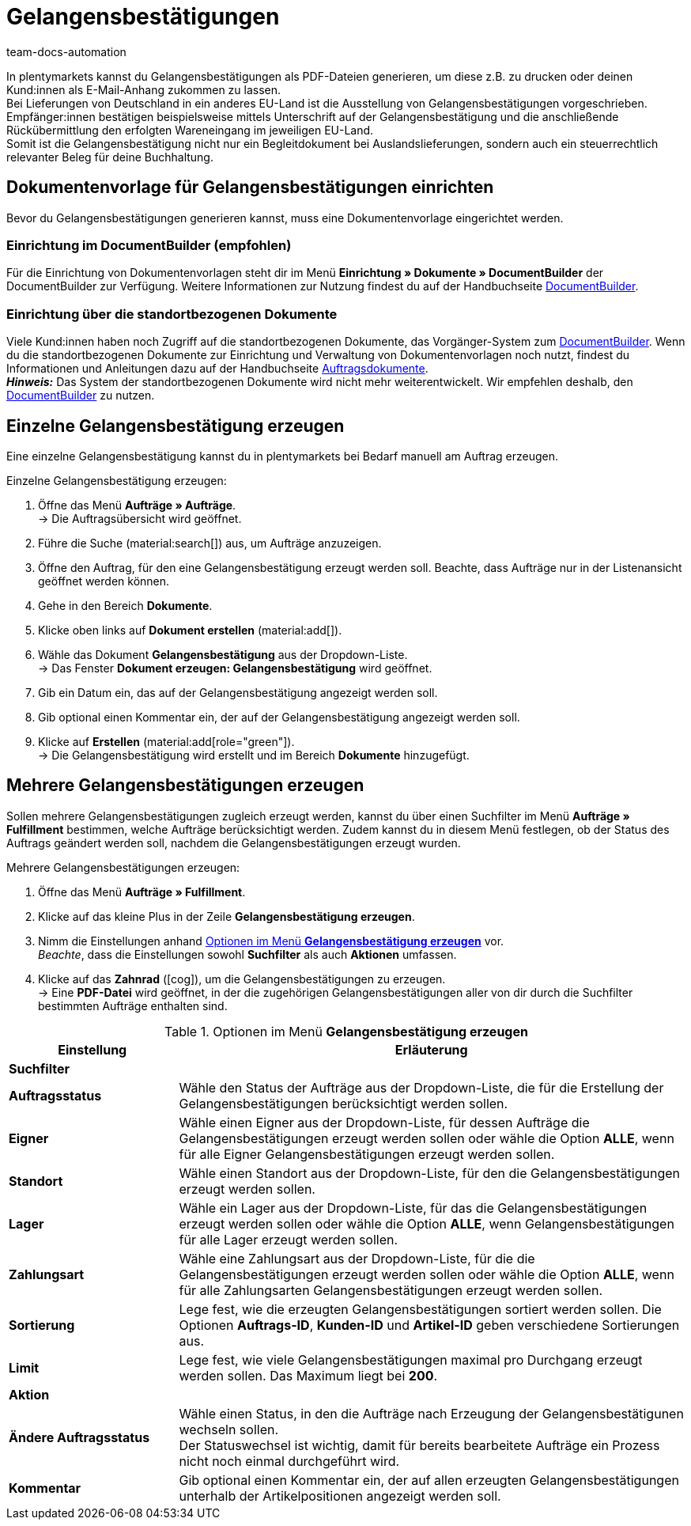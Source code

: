 = Gelangensbestätigungen
:keywords: Gelangensbestätigung, Gelangensbestätigungen erzeugen, Auftragsdokumente, Auslandslieferung, Buchhaltung, Dokumentenvorlage, Dokumentvorlage, Dokumenttyp, Dokumententyp,
:author: team-docs-automation
:description: Eine Gelangensbestätigung bestätigt den Erhalt von Ware im EU-Ausland. Erfahre auf dieser Seite, wie du Gelangensbestätigungen als PDF-Datei generierst, druckst und deinen Kund:innen per E-Mail zuschickst.

In plentymarkets kannst du Gelangensbestätigungen als PDF-Dateien generieren, um diese z.B. zu drucken oder deinen Kund:innen als E-Mail-Anhang zukommen zu lassen. +
Bei Lieferungen von Deutschland in ein anderes EU-Land ist die Ausstellung von Gelangensbestätigungen vorgeschrieben. Empfänger:innen bestätigen beispielsweise mittels Unterschrift auf der Gelangensbestätigung und die anschließende Rückübermittlung den erfolgten Wareneingang im jeweiligen EU-Land. +
Somit ist die Gelangensbestätigung nicht nur ein Begleitdokument bei Auslandslieferungen, sondern auch ein steuerrechtlich relevanter Beleg für deine Buchhaltung.

[#100]
== Dokumentenvorlage für Gelangensbestätigungen einrichten

Bevor du Gelangensbestätigungen generieren kannst, muss eine Dokumentenvorlage eingerichtet werden. 

=== Einrichtung im DocumentBuilder (empfohlen)
Für die Einrichtung von Dokumentenvorlagen steht dir im Menü *Einrichtung » Dokumente » DocumentBuilder* der DocumentBuilder zur Verfügung.
Weitere Informationen zur Nutzung findest du auf der Handbuchseite xref:auftraege:document-builder.adoc[DocumentBuilder].


=== Einrichtung über die standortbezogenen Dokumente
Viele Kund:innen haben noch Zugriff auf die standortbezogenen Dokumente, das Vorgänger-System zum xref:auftraege:document-builder.adoc[DocumentBuilder]. Wenn du die standortbezogenen Dokumente zur Einrichtung und Verwaltung von Dokumentenvorlagen noch nutzt, findest du Informationen und Anleitungen dazu auf der Handbuchseite xref:auftraege:auftragsdokumente.adoc#[Auftragsdokumente]. + 
*_Hinweis:_* Das System der standortbezogenen Dokumente wird nicht mehr weiterentwickelt. Wir empfehlen deshalb, den xref:auftraege:document-builder.adoc[DocumentBuilder] zu nutzen.

[#200]
== Einzelne Gelangensbestätigung erzeugen

Eine einzelne Gelangensbestätigung kannst du in plentymarkets bei Bedarf manuell am Auftrag erzeugen.

[.instruction]
Einzelne Gelangensbestätigung erzeugen:

. Öffne das Menü *Aufträge » Aufträge*. +
→ Die Auftragsübersicht wird geöffnet.
. Führe die Suche (material:search[]) aus, um Aufträge anzuzeigen.
. Öffne den Auftrag, für den eine Gelangensbestätigung erzeugt werden soll. Beachte, dass Aufträge nur in der Listenansicht geöffnet werden können.
. Gehe in den Bereich *Dokumente*.
. Klicke oben links auf *Dokument erstellen* (material:add[]).
. Wähle das Dokument *Gelangensbestätigung* aus der Dropdown-Liste. +
→ Das Fenster *Dokument erzeugen: Gelangensbestätigung* wird geöffnet.
. Gib ein Datum ein, das auf der Gelangensbestätigung angezeigt werden soll.
. Gib optional einen Kommentar ein, der auf der Gelangensbestätigung angezeigt werden soll.
. Klicke auf *Erstellen* (material:add[role="green"]). +
→ Die Gelangensbestätigung wird erstellt und im Bereich *Dokumente* hinzugefügt.

[#300]
== Mehrere Gelangensbestätigungen erzeugen

Sollen mehrere Gelangensbestätigungen zugleich erzeugt werden, kannst du über einen Suchfilter im Menü *Aufträge » Fulfillment* bestimmen, welche Aufträge berücksichtigt werden. Zudem kannst du in diesem Menü festlegen, ob der Status des Auftrags geändert werden soll, nachdem die Gelangensbestätigungen erzeugt wurden.

[.instruction]
Mehrere Gelangensbestätigungen erzeugen:

. Öffne das Menü *Aufträge » Fulfillment*.
. Klicke auf das kleine Plus in der Zeile *Gelangensbestätigung erzeugen*.
. Nimm die Einstellungen anhand <<table-settings-fulfillment-entry-certificate>> vor. +
_Beachte_, dass die Einstellungen sowohl *Suchfilter* als auch *Aktionen* umfassen.
. Klicke auf das *Zahnrad* (icon:cog[]), um die Gelangensbestätigungen zu erzeugen. +
→ Eine *PDF-Datei* wird geöffnet, in der die zugehörigen Gelangensbestätigungen aller von dir durch die Suchfilter bestimmten Aufträge enthalten sind.

[[table-settings-fulfillment-entry-certificate]]
.Optionen im Menü *Gelangensbestätigung erzeugen*
[cols="1,3"]
|====
|Einstellung |Erläuterung

2+^| *Suchfilter*

| *Auftragsstatus*
|Wähle den Status der Aufträge aus der Dropdown-Liste, die für die Erstellung der Gelangensbestätigungen berücksichtigt werden sollen.

| *Eigner*
|Wähle einen Eigner aus der Dropdown-Liste, für dessen Aufträge die Gelangensbestätigungen erzeugt werden sollen oder wähle die Option *ALLE*, wenn für alle Eigner Gelangensbestätigungen erzeugt werden sollen.

| *Standort*
|Wähle einen Standort aus der Dropdown-Liste, für den die Gelangensbestätigungen erzeugt werden sollen.

| *Lager*
|Wähle ein Lager aus der Dropdown-Liste, für das die Gelangensbestätigungen erzeugt werden sollen oder wähle die Option *ALLE*, wenn Gelangensbestätigungen für alle Lager erzeugt werden sollen.

| *Zahlungsart*
|Wähle eine Zahlungsart aus der Dropdown-Liste, für die die Gelangensbestätigungen erzeugt werden sollen oder wähle die Option *ALLE*, wenn für alle Zahlungsarten Gelangensbestätigungen erzeugt werden sollen.

| *Sortierung*
|Lege fest, wie die erzeugten Gelangensbestätigungen sortiert werden sollen. Die Optionen *Auftrags-ID*, *Kunden-ID* und *Artikel-ID* geben verschiedene Sortierungen aus.

| *Limit*
|Lege fest, wie viele Gelangensbestätigungen maximal pro Durchgang erzeugt werden sollen. Das Maximum liegt bei *200*.

2+^| *Aktion*

| *Ändere Auftragsstatus*
|Wähle einen Status, in den die Aufträge nach Erzeugung der Gelangensbestätigunen wechseln sollen. +
Der Statuswechsel ist wichtig, damit für bereits bearbeitete Aufträge ein Prozess nicht noch einmal durchgeführt wird.

| *Kommentar*
|Gib optional einen Kommentar ein, der auf allen erzeugten Gelangensbestätigungen unterhalb der Artikelpositionen angezeigt werden soll.
|====
